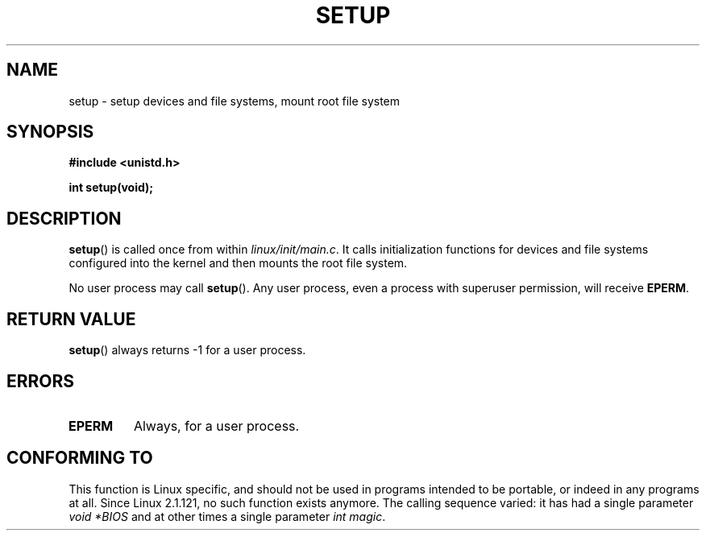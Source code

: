 .\" Hey Emacs! This file is -*- nroff -*- source.
.\"
.\" Copyright (c) 1992 Drew Eckhardt (drew@cs.colorado.edu), March 28, 1992
.\"
.\" Permission is granted to make and distribute verbatim copies of this
.\" manual provided the copyright notice and this permission notice are
.\" preserved on all copies.
.\"
.\" Permission is granted to copy and distribute modified versions of this
.\" manual under the conditions for verbatim copying, provided that the
.\" entire resulting derived work is distributed under the terms of a
.\" permission notice identical to this one.
.\"
.\" Since the Linux kernel and libraries are constantly changing, this
.\" manual page may be incorrect or out-of-date.  The author(s) assume no
.\" responsibility for errors or omissions, or for damages resulting from
.\" the use of the information contained herein.  The author(s) may not
.\" have taken the same level of care in the production of this manual,
.\" which is licensed free of charge, as they might when working
.\" professionally.
.\"
.\" Formatted or processed versions of this manual, if unaccompanied by
.\" the source, must acknowledge the copyright and authors of this work.
.\"
.\" Modified by Michael Haardt <michael@moria.de>
.\" Modified Sun Jul 25 10:14:13 1993 by Rik Faith <faith@cs.unc.edu>
.\" Modified 15 April 1995 by Michael Chastain <mec@shell.portal.com>
.\"   Update calling parameters to Linux 1.2.4 values.
.\" Modified 10 June 1995 by Andries Brouwer <aeb@cwi.nl>
.\" Modified 3 May 1996 by Martin Schulze <joey@infodrom.north.de>
.\" Modified Wed Nov  6 04:05:28 1996 by Eric S. Raymond <esr@thyrsus.com>
.\" Modified Sat Jan 29 01:08:23 2000 by aeb
.\"
.TH SETUP 2 1996-05-03 "Linux" "Linux Programmer's Manual"
.SH NAME
setup \- setup devices and file systems, mount root file system
.SH SYNOPSIS
.B #include <unistd.h>
.sp
.B int setup(void);
.SH DESCRIPTION
.BR setup ()
is called once from within
.IR linux/init/main.c .
It calls initialization functions for devices and file systems
configured into the kernel and then mounts the root file system.
.PP
No user process may call
.BR setup ().
Any user process, even a process with superuser permission,
will receive
.BR EPERM .
.SH "RETURN VALUE"
.BR setup ()
always returns \-1 for a user process.
.SH ERRORS
.TP
.B EPERM
Always, for a user process.
.SH "CONFORMING TO"
This function is Linux specific, and should not be used in programs
intended to be portable, or indeed in any programs at all.
Since Linux 2.1.121, no such function exists anymore.
The calling sequence varied: it has had a single parameter
.I "void *BIOS"
and at other times a single parameter
.IR "int magic" .
